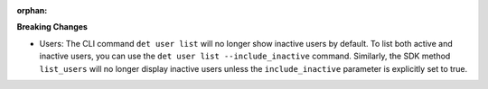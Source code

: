 :orphan:

**Breaking Changes**

-  Users: The CLI command ``det user list`` will no longer show inactive users by default. To list
   both active and inactive users, you can use the ``det user list --include_inactive`` command.
   Similarly, the SDK method ``list_users`` will no longer display inactive users unless the
   ``include_inactive`` parameter is explicitly set to true.
